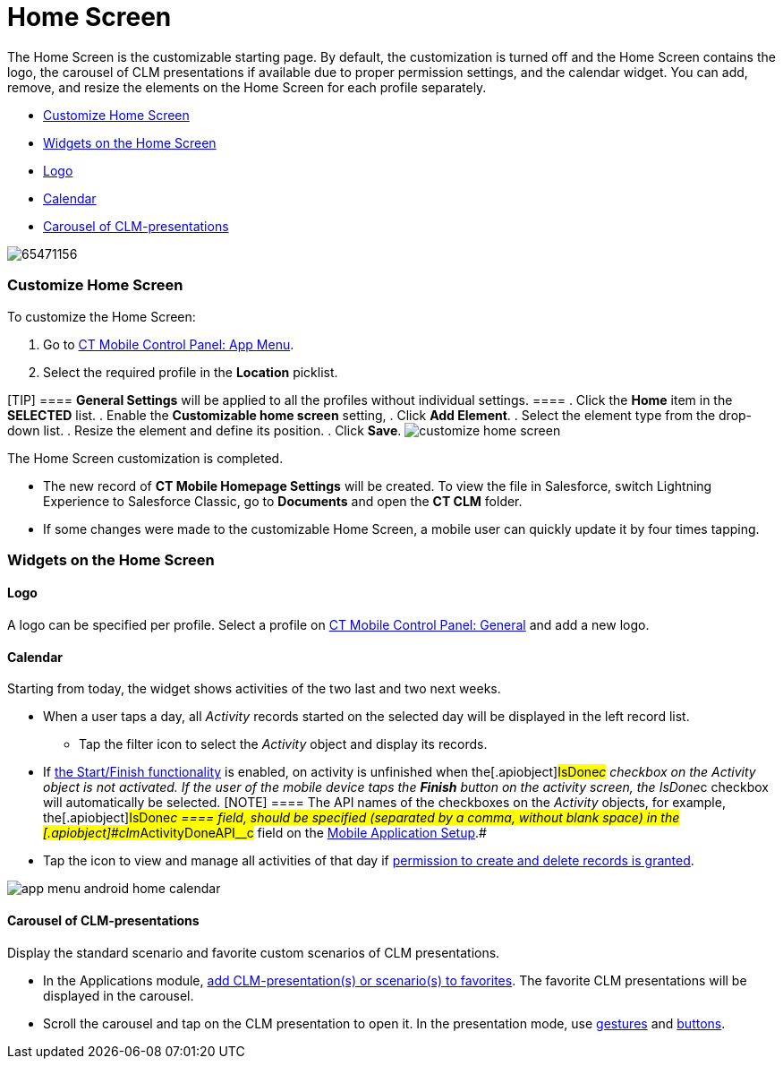 = Home Screen

The Home Screen is the customizable starting page. By default, the
customization is turned off and the Home Screen contains the logo, the
carousel of CLM presentations if available due to proper permission
settings, and the calendar widget. You can add, remove, and resize the
elements on the Home Screen for each profile separately.

* link:android/quick-reference-guides/home-screen#h2__281191636[Customize Home Screen]
* link:android/quick-reference-guides/home-screen#h2__617918582[Widgets on the Home Screen]
* link:android/quick-reference-guides/home-screen#h3__1361691321[Logo]
* link:android/quick-reference-guides/home-screen#h3_1292798904[Calendar]
* link:android/quick-reference-guides/home-screen#h3_1523913535[Carousel of CLM-presentations]

image:65471156.png[]

[[h2__281191636]]
=== Customize Home Screen 

To customize the Home Screen:

. Go to link:android/knowledge-base/configuration-guide/ct-mobile-control-panel/ct-mobile-control-panel-app-menu[CT Mobile Control
Panel: App Menu].
. Select the required profile in the *Location* picklist.

[TIP] ==== *General Settings* will be applied to all the
profiles without individual settings. ====
. Click the *Home* item in the *SELECTED* list.
. Enable the *Customizable home screen* setting,
. Click *Add Element*.
. Select the element type from the drop-down list.
. Resize the element and define its position.
. Click *Save*.
image:customize_home_screen.png[]

The Home Screen customization is completed.

* The new record of *CT Mobile Homepage Settings* will be created. To
view the file in Salesforce, switch Lightning Experience to Salesforce
Classic, go to *Documents* and open the *CT CLM* folder.
* If some changes were made to the customizable Home Screen, a mobile
user can quickly update it by four times tapping.

[[h2__617918582]]
=== Widgets on the Home Screen 

[[h3__1361691321]]
==== Logo 

A logo can be specified per profile. Select a profile on
link:android/knowledge-base/configuration-guide/ct-mobile-control-panel/ct-mobile-control-panel-general#h3_1354766135[CT Mobile
Control Panel: General] and add a new logo.

[[h3_1292798904]]
==== Calendar 

Starting from today, the widget shows activities of the two last and two
next weeks.

* When a user taps a day, all _Activity_ records started on the selected
day will be displayed in the left record list.
** Tap the filter icon to select the _Activity_ object and display its
records.
* If
https://help.customertimes.com/smart/project-ct-mobile-en/start-finish-functionality[the
Start/Finish functionality] is enabled, on activity is unfinished when
the[.apiobject]#IsDone__c# checkbox on the _Activity_
object is not activated. If the user of the mobile device taps the
*Finish* button on the activity screen, the
[.apiobject]#IsDone__c# checkbox will automatically be
selected.
[NOTE] ==== The API names of the checkboxes on the _Activity_
objects, for example, the[.apiobject]#IsDone__c ==== field,
should be specified (separated by a comma, without blank space) in the
[.apiobject]#clm__ActivityDoneAPI__c# field on the link:android/knowledge-base/configuration-guide/custom-settings/mobile-application-setup[Mobile Application Setup].#
* Tap the icon to view and manage all activities of that day if
link:android/quick-reference-guides/application-permission-settings[permission to create and
delete records is granted].

image:app_menu_android_home_calendar.png[]

[[h3_1523913535]]
==== Carousel of CLM-presentations 

Display the standard scenario and favorite custom scenarios of CLM
presentations.

* In the Applications module, link:android/knowledge-base/mobile-application/mobile-application-modules/applications/applications#h3__1557359819[add
CLM-presentation(s) or scenario(s) to favorites]. The favorite CLM
presentations will be displayed in the carousel.
* Scroll the carousel and tap on the CLM presentation to open it. In the
presentation mode, use link:android/knowledge-base/mobile-application/mobile-application-modules/applications/gestures-in-clm-presentations[gestures]
and
https://help.customertimes.com/smart/project-ct-mobile-en/clm-presentation-controls[buttons].
